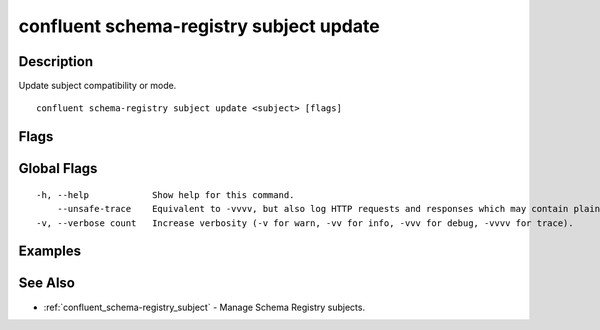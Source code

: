 ..
   WARNING: This documentation is auto-generated from the confluentinc/cli repository and should not be manually edited.

.. _confluent_schema-registry_subject_update:

confluent schema-registry subject update
----------------------------------------

Description
~~~~~~~~~~~

Update subject compatibility or mode.

::

  confluent schema-registry subject update <subject> [flags]

Flags
~~~~~

.. tabs::

   .. group-tab:: Cloud
   
      ::
      
            --compatibility string   Can be "backward", "backward_transitive", "forward", "forward_transitive", "full", "full_transitive", or "none".
            --mode string            Can be "readwrite", "readonly", or "import".
            --api-key string         API key.
            --api-secret string      API key secret.
            --context string         CLI context name.
            --environment string     Environment ID.
      
   .. group-tab:: On-Prem
   
      ::
      
            --compatibility string              Can be "backward", "backward_transitive", "forward", "forward_transitive", "full", "full_transitive", or "none".
            --mode string                       Can be "readwrite", "readonly", or "import".
            --ca-location string                File or directory path to CA certificate(s) to authenticate the Schema Registry client.
            --schema-registry-endpoint string   The URL of the Schema Registry cluster.
            --context string                    CLI context name.
      
Global Flags
~~~~~~~~~~~~

::

  -h, --help            Show help for this command.
      --unsafe-trace    Equivalent to -vvvv, but also log HTTP requests and responses which may contain plaintext secrets.
  -v, --verbose count   Increase verbosity (-v for warn, -vv for info, -vvv for debug, -vvvv for trace).

Examples
~~~~~~~~

.. tabs::

   .. group-tab:: Cloud
   
      Update subject-level compatibility of subject "payments".
      
      ::
      
        confluent schema-registry subject update payments --compatibility backward
      
      Update subject-level mode of subject "payments".
      
      ::
      
        confluent schema-registry subject update payments --mode readwrite
      
   .. group-tab:: On-Prem
   
      Update subject-level compatibility of subject "payments".
      
      ::
      
        confluent schema-registry subject update payments --compatibility backward --ca-location <ca-file-location> --schema-registry-endpoint <schema-registry-endpoint>
      
      Update subject-level mode of subject "payments".
      
      ::
      
        confluent schema-registry subject update payments --mode readwrite --ca-location <ca-file-location> --schema-registry-endpoint <schema-registry-endpoint>
      
See Also
~~~~~~~~

* :ref:`confluent_schema-registry_subject` - Manage Schema Registry subjects.
